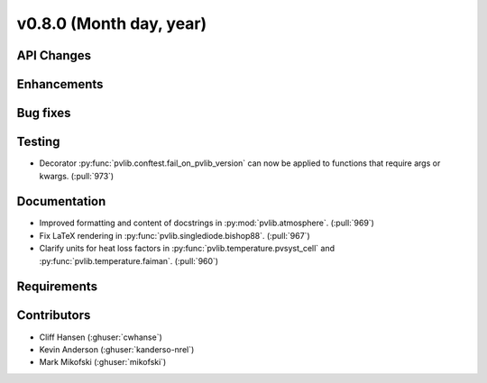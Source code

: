 .. _whatsnew_0800:

v0.8.0 (Month day, year)
-------------------------

API Changes
~~~~~~~~~~~

Enhancements
~~~~~~~~~~~~

Bug fixes
~~~~~~~~~

Testing
~~~~~~~
* Decorator :py:func:`pvlib.conftest.fail_on_pvlib_version` can now be
  applied to functions that require args or kwargs. (:pull:`973`)

Documentation
~~~~~~~~~~~~~
* Improved formatting and content of docstrings in :py:mod:`pvlib.atmosphere`.
  (:pull:`969`)
* Fix LaTeX rendering in :py:func:`pvlib.singlediode.bishop88`. (:pull:`967`)
* Clarify units for heat loss factors in
  :py:func:`pvlib.temperature.pvsyst_cell` and
  :py:func:`pvlib.temperature.faiman`. (:pull:`960`)

Requirements
~~~~~~~~~~~~

Contributors
~~~~~~~~~~~~
* Cliff Hansen (:ghuser:`cwhanse`)
* Kevin Anderson (:ghuser:`kanderso-nrel`)
* Mark Mikofski (:ghuser:`mikofski`)
